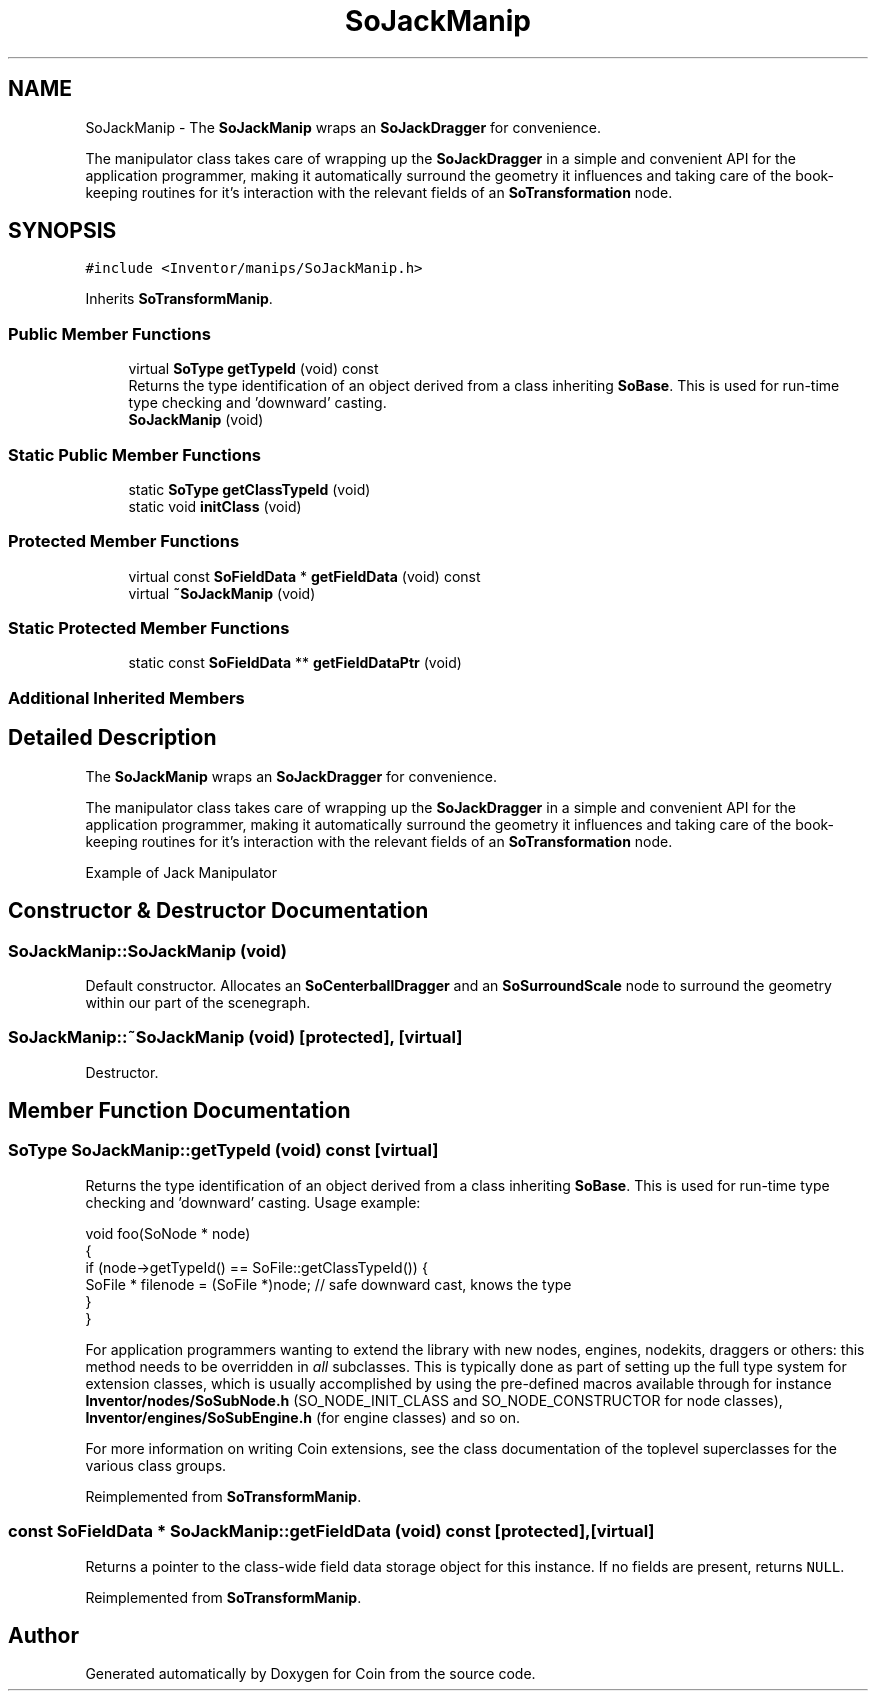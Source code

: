 .TH "SoJackManip" 3 "Sun May 28 2017" "Version 4.0.0a" "Coin" \" -*- nroff -*-
.ad l
.nh
.SH NAME
SoJackManip \- The \fBSoJackManip\fP wraps an \fBSoJackDragger\fP for convenience\&.
.PP
The manipulator class takes care of wrapping up the \fBSoJackDragger\fP in a simple and convenient API for the application programmer, making it automatically surround the geometry it influences and taking care of the book-keeping routines for it's interaction with the relevant fields of an \fBSoTransformation\fP node\&.  

.SH SYNOPSIS
.br
.PP
.PP
\fC#include <Inventor/manips/SoJackManip\&.h>\fP
.PP
Inherits \fBSoTransformManip\fP\&.
.SS "Public Member Functions"

.in +1c
.ti -1c
.RI "virtual \fBSoType\fP \fBgetTypeId\fP (void) const"
.br
.RI "Returns the type identification of an object derived from a class inheriting \fBSoBase\fP\&. This is used for run-time type checking and 'downward' casting\&. "
.ti -1c
.RI "\fBSoJackManip\fP (void)"
.br
.in -1c
.SS "Static Public Member Functions"

.in +1c
.ti -1c
.RI "static \fBSoType\fP \fBgetClassTypeId\fP (void)"
.br
.ti -1c
.RI "static void \fBinitClass\fP (void)"
.br
.in -1c
.SS "Protected Member Functions"

.in +1c
.ti -1c
.RI "virtual const \fBSoFieldData\fP * \fBgetFieldData\fP (void) const"
.br
.ti -1c
.RI "virtual \fB~SoJackManip\fP (void)"
.br
.in -1c
.SS "Static Protected Member Functions"

.in +1c
.ti -1c
.RI "static const \fBSoFieldData\fP ** \fBgetFieldDataPtr\fP (void)"
.br
.in -1c
.SS "Additional Inherited Members"
.SH "Detailed Description"
.PP 
The \fBSoJackManip\fP wraps an \fBSoJackDragger\fP for convenience\&.
.PP
The manipulator class takes care of wrapping up the \fBSoJackDragger\fP in a simple and convenient API for the application programmer, making it automatically surround the geometry it influences and taking care of the book-keeping routines for it's interaction with the relevant fields of an \fBSoTransformation\fP node\&. 

 Example of Jack Manipulator 
.SH "Constructor & Destructor Documentation"
.PP 
.SS "SoJackManip::SoJackManip (void)"
Default constructor\&. Allocates an \fBSoCenterballDragger\fP and an \fBSoSurroundScale\fP node to surround the geometry within our part of the scenegraph\&. 
.SS "SoJackManip::~SoJackManip (void)\fC [protected]\fP, \fC [virtual]\fP"
Destructor\&. 
.SH "Member Function Documentation"
.PP 
.SS "\fBSoType\fP SoJackManip::getTypeId (void) const\fC [virtual]\fP"

.PP
Returns the type identification of an object derived from a class inheriting \fBSoBase\fP\&. This is used for run-time type checking and 'downward' casting\&. Usage example:
.PP
.PP
.nf
void foo(SoNode * node)
{
  if (node->getTypeId() == SoFile::getClassTypeId()) {
    SoFile * filenode = (SoFile *)node;  // safe downward cast, knows the type
  }
}
.fi
.PP
.PP
For application programmers wanting to extend the library with new nodes, engines, nodekits, draggers or others: this method needs to be overridden in \fIall\fP subclasses\&. This is typically done as part of setting up the full type system for extension classes, which is usually accomplished by using the pre-defined macros available through for instance \fBInventor/nodes/SoSubNode\&.h\fP (SO_NODE_INIT_CLASS and SO_NODE_CONSTRUCTOR for node classes), \fBInventor/engines/SoSubEngine\&.h\fP (for engine classes) and so on\&.
.PP
For more information on writing Coin extensions, see the class documentation of the toplevel superclasses for the various class groups\&. 
.PP
Reimplemented from \fBSoTransformManip\fP\&.
.SS "const \fBSoFieldData\fP * SoJackManip::getFieldData (void) const\fC [protected]\fP, \fC [virtual]\fP"
Returns a pointer to the class-wide field data storage object for this instance\&. If no fields are present, returns \fCNULL\fP\&. 
.PP
Reimplemented from \fBSoTransformManip\fP\&.

.SH "Author"
.PP 
Generated automatically by Doxygen for Coin from the source code\&.
